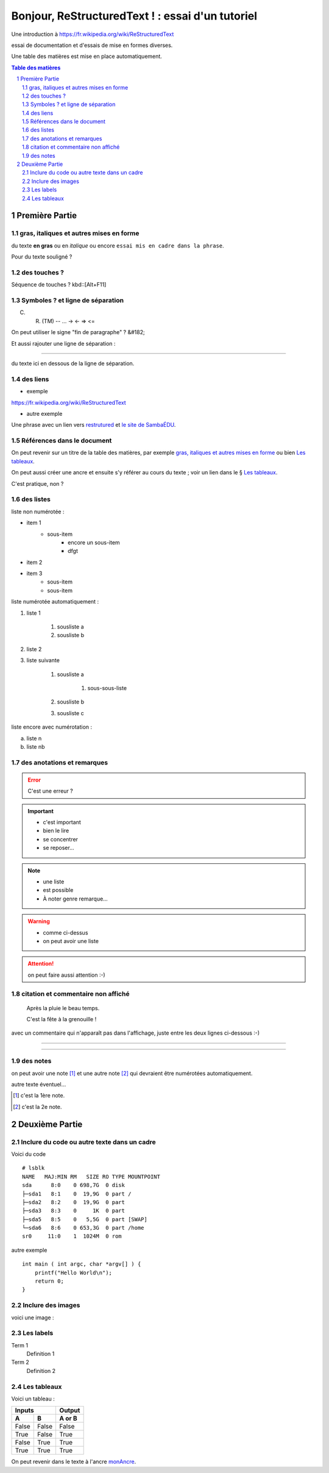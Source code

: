 =================================================
Bonjour, ReStructuredText ! : essai d'un tutoriel
=================================================

Une introduction à https://fr.wikipedia.org/wiki/ReStructuredText

essai de documentation et d'essais de mise en formes diverses.

Une table des matières est mise en place automatiquement.

.. sectnum::
.. contents:: Table des matières


Première Partie
===============

gras, italiques et autres mises en forme
----------------------------------------
du texte **en gras** ou en *italique* ou encore ``essai mis en cadre dans la phrase``.

Pour du texte souligné ?


des touches ?
-------------

Séquence de touches ? kbd::[Alt+F11]


Symboles ? et ligne de séparation
---------------------------------

(C) (R) (TM) -- ... -> <- => <= 

On peut utiliser le signe "fin de paragraphe" ?
&#182;

Et aussi rajouter une ligne de séparation :

----

du texte ici en dessous de la ligne de séparation.


des liens
---------

* exemple

https://fr.wikipedia.org/wiki/ReStructuredText

* autre exemple

Une phrase avec un lien vers restrutured_ et `le site de SambaÉDU`_.

.. _restrutured : https://fr.wikipedia.org/wiki/ReStructuredText
.. _le site de SambaÉDU : https://www.sambaedu.org/


Références dans le document
---------------------------

On peut revenir sur un titre de la table des matières, par exemple `gras, italiques et autres mises en forme`_ ou bien `Les tableaux`_.

On peut aussi créer une ancre et ensuite s'y référer au cours du texte ; voir un lien dans le § `Les tableaux`_.

.. _monAncre:

C'est pratique, non ?


des listes
----------

liste non numérotée :

* item 1
    * sous-item
        * encore un sous-item
        * dfgt
* item 2
* item 3
    * sous-item
    * sous-item

liste numérotée automatiquement :

#. liste 1

    #. sousliste a
    
    #. sousliste b
    
#. liste 2

#. liste suivante

    #. sousliste a
    
        #. sous-sous-liste
        
    #. sousliste b
    
    #. sousliste c

liste encore avec numérotation :

a. liste n

b. liste nb


des anotations et remarques
---------------------------

.. Error:: C'est une erreur ?

.. Important::
   * c'est important
   * bien le lire
   * se concentrer
   * se reposer…

.. Note::
    - une liste
    - est possible
    - À noter genre remarque…

.. WARNING::
    * comme ci-dessus
    * on peut avoir une liste

.. Attention:: on peut faire aussi attention :-)


citation et commentaire non affiché
-----------------------------------

    Après la pluie le beau temps.

    C'est la fête à la grenouille !

avec un commentaire qui n'apparaît pas dans l'affichage, juste entre les deux lignes ci-dessous :-)

----

.. un commentaire qui n'apparaît pas à l'affichage !

----


des notes
---------

on peut avoir une note [#]_ et une autre note [#]_ qui devraient être numérotées automatiquement.

autre texte éventuel…

.. [#] c'est la 1ère note.
.. [#] c'est la 2e note. 



Deuxième Partie
===============

Inclure du code ou autre texte dans un cadre
--------------------------------------------

Voici du code ::

    # lsblk
    NAME   MAJ:MIN RM   SIZE RO TYPE MOUNTPOINT
    sda      8:0    0 698,7G  0 disk
    ├─sda1   8:1    0  19,9G  0 part /
    ├─sda2   8:2    0  19,9G  0 part
    ├─sda3   8:3    0     1K  0 part
    ├─sda5   8:5    0   5,5G  0 part [SWAP]
    └─sda6   8:6    0 653,3G  0 part /home
    sr0     11:0    1  1024M  0 rom

autre exemple ::

  int main ( int argc, char *argv[] ) {
      printf("Hello World\n");
      return 0;
  }


Inclure des images
------------------

voici une image :

.. figure:: images/essai.png
    :width: 300pt


Les labels
----------

Term 1
    Definition 1

Term 2
    Definition 2


Les tableaux
------------

Voici un tableau :

=====  =====  ======
   Inputs     Output
------------  ------
  A      B    A or B
=====  =====  ======
False  False  False
True   False  True
False  True   True
True   True   True
=====  =====  ======

On peut revenir dans le texte à l'ancre monAncre_.